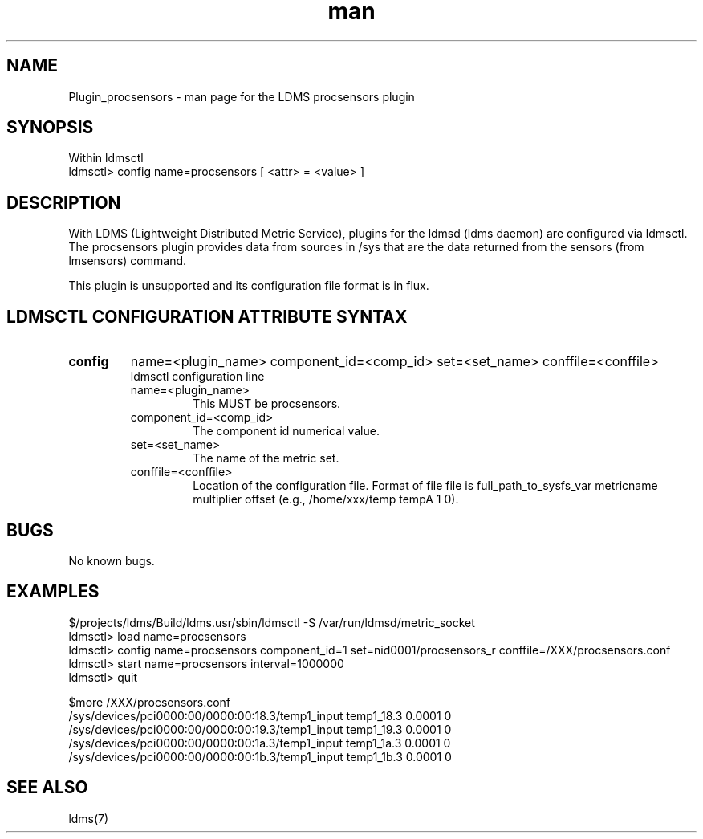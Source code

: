 .\" Manpage for Plugin_procsensors
.\" Contact ovis-help@ca.sandia.gov to correct errors or typos.
.TH man 7 "11 Sep 2014" "v2.2/RC1.2" "LDMS Plugin procsensors man page"

.SH NAME
Plugin_procsensors - man page for the LDMS procsensors plugin

.SH SYNOPSIS
Within ldmsctl
.br
ldmsctl> config name=procsensors [ <attr> = <value> ]

.SH DESCRIPTION
With LDMS (Lightweight Distributed Metric Service), plugins for the ldmsd (ldms daemon) are configured via ldmsctl.
The procsensors plugin provides data from sources in /sys that are the data returned from the sensors (from lmsensors) command.
.PP
This plugin is unsupported and its configuration file format is in flux.

.SH LDMSCTL CONFIGURATION ATTRIBUTE SYNTAX

.TP
.BR config
name=<plugin_name> component_id=<comp_id> set=<set_name> conffile=<conffile>
.br
ldmsctl configuration line
.RS
.TP
name=<plugin_name>
.br
This MUST be procsensors.
.TP
component_id=<comp_id>
.br
The component id numerical value.
.TP
set=<set_name>
.br
The name of the metric set.
.TP
conffile=<conffile>
.br
Location of the configuration file. Format of file file is full_path_to_sysfs_var metricname multiplier offset (e.g., /home/xxx/temp tempA 1 0).
.RE

.SH BUGS
No known bugs.

.SH EXAMPLES
.PP
.nf
$/projects/ldms/Build/ldms.usr/sbin/ldmsctl -S /var/run/ldmsd/metric_socket
ldmsctl> load name=procsensors
ldmsctl> config name=procsensors component_id=1 set=nid0001/procsensors_r conffile=/XXX/procsensors.conf
ldmsctl> start name=procsensors interval=1000000
ldmsctl> quit
.PP
$more /XXX/procsensors.conf
/sys/devices/pci0000:00/0000:00:18.3/temp1_input    temp1_18.3    0.0001  0
/sys/devices/pci0000:00/0000:00:19.3/temp1_input    temp1_19.3    0.0001  0
/sys/devices/pci0000:00/0000:00:1a.3/temp1_input    temp1_1a.3    0.0001  0
/sys/devices/pci0000:00/0000:00:1b.3/temp1_input    temp1_1b.3    0.0001  0
.fi


.SH SEE ALSO
ldms(7)


